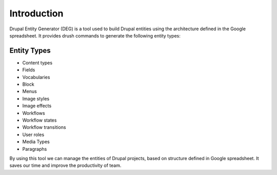 .. _introduction:

Introduction
===============================
Drupal Entity Generator (DEG) is a tool used to build Drupal entities using the architecture defined in the Google spreadsheet.
It provides drush commands to generate the following entity types:

Entity Types
------------
* Content types
* Fields
* Vocabularies
* Block
* Menus
* Image styles
* Image effects
* Workflows
* Workflow states
* Workflow transitions
* User roles
* Media Types
* Paragraphs

By using this tool we can manage the entities of Drupal projects, based on structure defined in Google spreadsheet.
It saves our time and improve the productivity of team.
